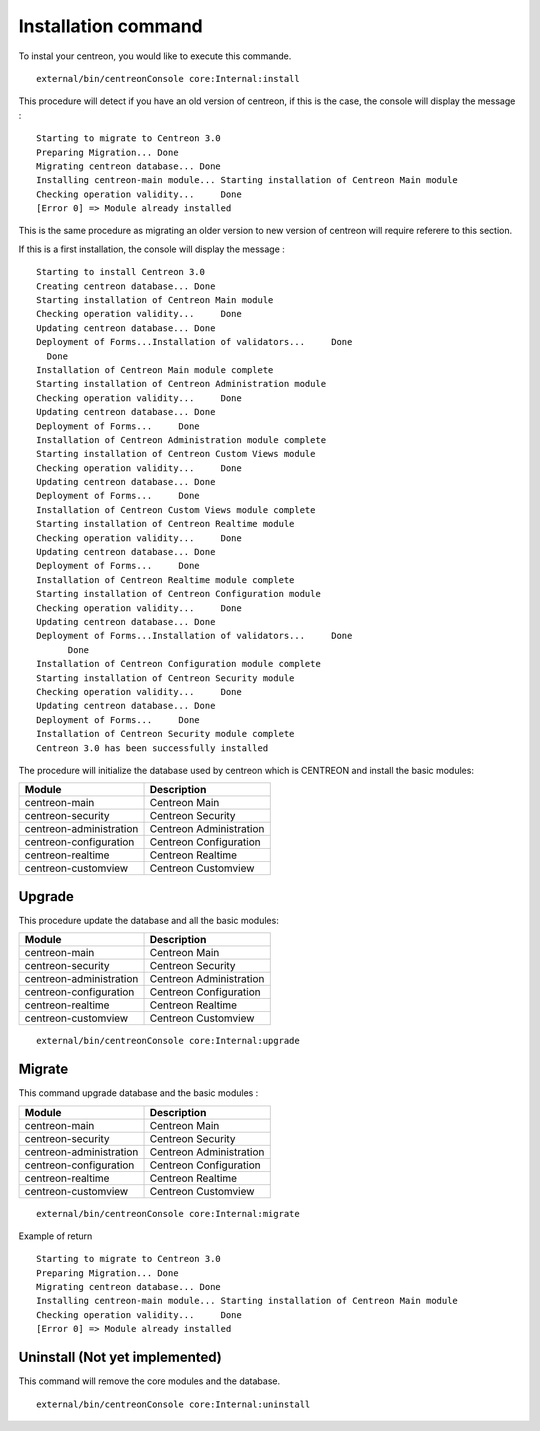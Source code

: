 Installation command
####################


To instal your centreon, you would like to execute this commande.
::

   external/bin/centreonConsole core:Internal:install

This procedure will detect if you have an old version of centreon, if this is the case, the console will display the message : 
::

   Starting to migrate to Centreon 3.0
   Preparing Migration... Done
   Migrating centreon database... Done
   Installing centreon-main module... Starting installation of Centreon Main module
   Checking operation validity...     Done
   [Error 0] => Module already installed


This is the same procedure as migrating an older version to new version of centreon will require referere to this section.

If this is a first installation, the console will display the message :
::

   Starting to install Centreon 3.0
   Creating centreon database... Done
   Starting installation of Centreon Main module
   Checking operation validity...     Done
   Updating centreon database... Done
   Deployment of Forms...Installation of validators...     Done
     Done
   Installation of Centreon Main module complete
   Starting installation of Centreon Administration module
   Checking operation validity...     Done
   Updating centreon database... Done
   Deployment of Forms...     Done
   Installation of Centreon Administration module complete
   Starting installation of Centreon Custom Views module
   Checking operation validity...     Done
   Updating centreon database... Done
   Deployment of Forms...     Done
   Installation of Centreon Custom Views module complete
   Starting installation of Centreon Realtime module
   Checking operation validity...     Done
   Updating centreon database... Done
   Deployment of Forms...     Done
   Installation of Centreon Realtime module complete
   Starting installation of Centreon Configuration module
   Checking operation validity...     Done
   Updating centreon database... Done
   Deployment of Forms...Installation of validators...     Done
         Done
   Installation of Centreon Configuration module complete
   Starting installation of Centreon Security module
   Checking operation validity...     Done
   Updating centreon database... Done
   Deployment of Forms...     Done
   Installation of Centreon Security module complete
   Centreon 3.0 has been successfully installed



The procedure will initialize the database used by centreon which is CENTREON and install the basic modules:

======================= ====================
Module                  Description         
======================= ====================
centreon-main           Centreon Main
centreon-security       Centreon Security
centreon-administration Centreon Administration
centreon-configuration  Centreon Configuration
centreon-realtime       Centreon Realtime
centreon-customview     Centreon Customview
======================= ====================


Upgrade
^^^^^^^

This procedure update the database and all the basic modules:

======================= ====================
Module                  Description         
======================= ====================
centreon-main           Centreon Main
centreon-security       Centreon Security
centreon-administration Centreon Administration
centreon-configuration  Centreon Configuration
centreon-realtime       Centreon Realtime
centreon-customview     Centreon Customview
======================= ====================

::

   external/bin/centreonConsole core:Internal:upgrade

Migrate
^^^^^^^
This command upgrade database and the basic modules :

======================= ====================
Module                  Description         
======================= ====================
centreon-main           Centreon Main
centreon-security       Centreon Security
centreon-administration Centreon Administration
centreon-configuration  Centreon Configuration
centreon-realtime       Centreon Realtime
centreon-customview     Centreon Customview
======================= ====================

::

   external/bin/centreonConsole core:Internal:migrate

Example of return
::

   Starting to migrate to Centreon 3.0
   Preparing Migration... Done
   Migrating centreon database... Done
   Installing centreon-main module... Starting installation of Centreon Main module
   Checking operation validity...     Done
   [Error 0] => Module already installed


Uninstall (Not yet implemented)
^^^^^^^^^^^^^^^^^^^^^^^^^^^^^^^
This command will remove the core modules and the database.

::

   external/bin/centreonConsole core:Internal:uninstall
